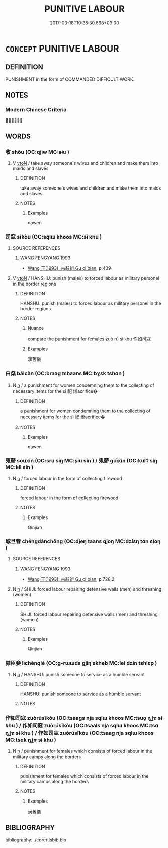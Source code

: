 # -*- mode: mandoku-tls-view -*-
#+TITLE: PUNITIVE LABOUR
#+DATE: 2017-03-18T10:35:30.668+09:00        
#+STARTUP: content
* =CONCEPT= PUNITIVE LABOUR
:PROPERTIES:
:CUSTOM_ID: uuid-5aeffb52-55ad-4e71-bb8a-e94d47a9d2cf
:TR_ZH: 勞役
:TR_OCH: 徭役
:END:
** DEFINITION

PUNISHMENT in the form of COMMANDED DIFFICULT WORK.

** NOTES

*** Modern Chinese Criteria
？？？

** WORDS
   :PROPERTIES:
   :VISIBILITY: children
   :END:
*** 收 shōu (OC:qjiw MC:ɕɨu )
:PROPERTIES:
:CUSTOM_ID: uuid-f9a3190b-33fd-4856-939c-ca2b92dfe425
:Char+: 收(66,2/6) 
:GY_IDS+: uuid-181a9c68-746e-449c-bac1-3eb64aa6a2c6
:PY+: shōu     
:OC+: qjiw     
:MC+: ɕɨu     
:END: 
**** V [[tls:syn-func::#uuid-fbfb2371-2537-4a99-a876-41b15ec2463c][vtoN]] / take away someone's wives and children and make them into maids and slaves
:PROPERTIES:
:CUSTOM_ID: uuid-d1b91573-56df-464f-bc56-8d33abd9eaa3
:WARRING-STATES-CURRENCY: 3
:END:
****** DEFINITION

take away someone's wives and children and make them into maids and slaves

****** NOTES

******* Examples
dawen

*** 司寇 sīkòu (OC:sqlɯ khoos MC:sɨ khu )
:PROPERTIES:
:CUSTOM_ID: uuid-8bc3406d-bd13-485e-abe2-1dadb2ab38e4
:Char+: 司(30,2/5) 寇(40,8/11) 
:GY_IDS+: uuid-c8a6cacd-e4c4-406b-b5d1-4a9d8c3099bd uuid-acfc7917-3d6a-4269-98c2-61f66359b155
:PY+: sī kòu    
:OC+: sqlɯ khoos    
:MC+: sɨ khu    
:END: 
**** SOURCE REFERENCES
***** WANG FENGYANG 1993
 - [[cite:WANG-FENGYANG-1993][Wang 王(1993), 古辭辨 Gu ci bian]], p.439

**** V [[tls:syn-func::#uuid-fbfb2371-2537-4a99-a876-41b15ec2463c][vtoN]] / HANSHU: punish (males) to forced labour as military personel in the border regions
:PROPERTIES:
:CUSTOM_ID: uuid-0340d82e-3100-4673-b543-0cc5cb5d00ae
:WARRING-STATES-CURRENCY: 3
:END:
****** DEFINITION

HANSHU: punish (males) to forced labour as military personel in the border regions

****** NOTES

******* Nuance
compare the punishment for females zuò rú sī kòu 作如司寇

******* Examples
漢舊儀

*** 白粲 báicàn (OC:braaɡ tshaans MC:bɣɛk tshɑn )
:PROPERTIES:
:CUSTOM_ID: uuid-4cb78bf6-e017-471e-a29e-3ebe09ae2fec
:Char+: 白(106,0/5) 粲(119,7/13) 
:GY_IDS+: uuid-7c026c66-9781-474b-b1ca-8e6ae50db29a uuid-785966fe-b9ac-4103-b630-f65e44ee255a
:PY+: bái càn    
:OC+: braaɡ tshaans    
:MC+: bɣɛk tshɑn    
:END: 
**** N [[tls:syn-func::#uuid-8717712d-14a4-4ae2-be7a-6e18e61d929b][n]] / a punishment for women condemning them to the collecting of necessary items for the sì 祀 烞acrifice�
:PROPERTIES:
:CUSTOM_ID: uuid-d681343f-039b-4fb7-97d9-731daaab968e
:END:
****** DEFINITION

a punishment for women condemning them to the collecting of necessary items for the sì 祀 烞acrifice�

****** NOTES

******* Examples
dawen

*** 蒐薪 sōuxīn (OC:sru siŋ MC:ʂɨu sin ) / 鬼薪 guǐxīn (OC:kulʔ siŋ MC:kɨi sin )
:PROPERTIES:
:CUSTOM_ID: uuid-93ef2f59-3f34-4c40-a827-b5fd6f1770fc
:Char+: 蒐(140,10/16) 薪(140,13/19) 
:Char+: 鬼(194,0/10) 薪(140,13/19) 
:GY_IDS+: uuid-a520c607-252e-4aaa-bfd3-db4cfce3493d uuid-2206e186-cd50-4b74-bd6b-ed52d35f0599
:PY+: sōu xīn    
:OC+: sru siŋ    
:MC+: ʂɨu sin    
:GY_IDS+: uuid-7301de78-e88b-4c40-9559-cbc4062e909b uuid-2206e186-cd50-4b74-bd6b-ed52d35f0599
:PY+: guǐ xīn    
:OC+: kulʔ siŋ    
:MC+: kɨi sin    
:END: 
**** N [[tls:syn-func::#uuid-8717712d-14a4-4ae2-be7a-6e18e61d929b][n]] / forced labour in the form of collecting firewood
:PROPERTIES:
:CUSTOM_ID: uuid-25ecb75c-917d-41d4-bda9-765a7ef4929b
:END:
****** DEFINITION

forced labour in the form of collecting firewood

****** NOTES

******* Examples
Qinjian

*** 城旦舂 chéngdànchōng (OC:djeŋ taans qjoŋ MC:dʑiɛŋ tɑn ɕi̯oŋ )
:PROPERTIES:
:CUSTOM_ID: uuid-c7170465-da4d-465f-b8af-5f1f5649880d
:Char+: 城(32,6/9) 旦(72,1/5) 舂(134,5/11) 
:GY_IDS+: uuid-aca415df-328d-4df8-9fe0-98e27930de97 uuid-fce596b7-8b9e-4445-929c-9dd52637e8d3 uuid-af131223-6db4-46ca-8e2e-273c2682f9f1
:PY+: chéng dàn chōng   
:OC+: djeŋ taans qjoŋ   
:MC+: dʑiɛŋ tɑn ɕi̯oŋ   
:END: 
**** SOURCE REFERENCES
***** WANG FENGYANG 1993
 - [[cite:WANG-FENGYANG-1993][Wang 王(1993), 古辭辨 Gu ci bian]], p.728.2

**** N [[tls:syn-func::#uuid-8717712d-14a4-4ae2-be7a-6e18e61d929b][n]] / SHIJI: forced labour repairing defensive walls (men) and threshing (women)
:PROPERTIES:
:CUSTOM_ID: uuid-e842c581-dbe1-42d7-b9d8-409af389b8bc
:END:
****** DEFINITION

SHIJI: forced labour repairing defensive walls (men) and threshing (women)

****** NOTES

******* Examples
Qinjian

*** 隸臣妾 lìchénqiè (OC:ɡ-rɯɯds ɡjiŋ skheb MC:lei dʑin tshiɛp )
:PROPERTIES:
:CUSTOM_ID: uuid-0d744b14-31fc-46fb-8e07-55c426d7c34a
:Char+: 隸(171,9/17) 臣(131,0/6) 妾(38,5/8) 
:GY_IDS+: uuid-a92fa139-2aea-43ae-968f-befb70068d70 uuid-f97584af-067f-4b72-a600-a47df1634908 uuid-47907bb0-c661-4454-8775-abaa9ceb45a4
:PY+: lì chén qiè   
:OC+: ɡ-rɯɯds ɡjiŋ skheb   
:MC+: lei dʑin tshiɛp   
:END: 
**** N [[tls:syn-func::#uuid-8717712d-14a4-4ae2-be7a-6e18e61d929b][n]] / HANSHU: punish someone to service as a humble servant
:PROPERTIES:
:CUSTOM_ID: uuid-f8a431dd-639e-48c0-a318-18b32fcb94df
:WARRING-STATES-CURRENCY: 2
:END:
****** DEFINITION

HANSHU: punish someone to service as a humble servant

****** NOTES

*** 作如司寇 zuòrúsīkòu (OC:tsaaɡs nja sqlɯ khoos MC:tsuo̝ ȵi̯ɤ sɨ khu ) / 作如司寇 zuòrúsīkòu (OC:tsaals nja sqlɯ khoos MC:tsɑ ȵi̯ɤ sɨ khu ) / 作如司寇 zuòrúsīkòu (OC:tsaaɡ nja sqlɯ khoos MC:tsɑk ȵi̯ɤ sɨ khu )
:PROPERTIES:
:CUSTOM_ID: uuid-4d7fe120-8cca-4f9a-80c3-0fcd2f4d7893
:Char+: 作(9,5/7) 如(38,3/6) 司(30,2/5) 寇(40,8/11) 
:Char+: 作(9,5/7) 如(38,3/6) 司(30,2/5) 寇(40,8/11) 
:Char+: 作(9,5/7) 如(38,3/6) 司(30,2/5) 寇(40,8/11) 
:GY_IDS+: uuid-c81a15c3-fcb3-4996-84e3-e5292c311a46 uuid-b70766fd-8fa3-4174-9134-d39d5f504d70 uuid-c8a6cacd-e4c4-406b-b5d1-4a9d8c3099bd uuid-acfc7917-3d6a-4269-98c2-61f66359b155
:PY+: zuò rú sī kòu  
:OC+: tsaaɡs nja sqlɯ khoos  
:MC+: tsuo̝ ȵi̯ɤ sɨ khu  
:GY_IDS+: uuid-0ca6b132-b2ae-40a5-a2eb-0dae3e377c2c uuid-b70766fd-8fa3-4174-9134-d39d5f504d70 uuid-c8a6cacd-e4c4-406b-b5d1-4a9d8c3099bd uuid-acfc7917-3d6a-4269-98c2-61f66359b155
:PY+: zuò rú sī kòu  
:OC+: tsaals nja sqlɯ khoos  
:MC+: tsɑ ȵi̯ɤ sɨ khu  
:GY_IDS+: uuid-9981b499-e76d-4584-b00b-bca7ffd09161 uuid-b70766fd-8fa3-4174-9134-d39d5f504d70 uuid-c8a6cacd-e4c4-406b-b5d1-4a9d8c3099bd uuid-acfc7917-3d6a-4269-98c2-61f66359b155
:PY+: zuò rú sī kòu  
:OC+: tsaaɡ nja sqlɯ khoos  
:MC+: tsɑk ȵi̯ɤ sɨ khu  
:END: 
**** N [[tls:syn-func::#uuid-8717712d-14a4-4ae2-be7a-6e18e61d929b][n]] / punishment for females which consists of forced labour in the military camps along the borders
:PROPERTIES:
:CUSTOM_ID: uuid-4fd51c30-d320-4de0-aed0-8eb8ff2bdfb6
:END:
****** DEFINITION

punishment for females which consists of forced labour in the military camps along the borders

****** NOTES

******* Examples
漢舊儀

** BIBLIOGRAPHY
bibliography:../core/tlsbib.bib
